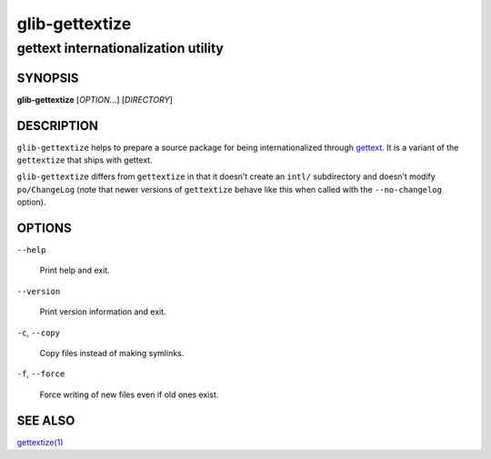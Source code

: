 .. _glib-gettextize(1):
.. meta::
   :copyright: Copyright 2003 Matthias Clasen
   :copyright: Copyright 2012 Red Hat, Inc.
   :license: LGPL-2.1-or-later
..
   This has to be duplicated from above to make it machine-readable by `reuse`:
   SPDX-FileCopyrightText: 2003 Matthias Clasen
   SPDX-FileCopyrightText: 2012 Red Hat, Inc.
   SPDX-License-Identifier: LGPL-2.1-or-later

===============
glib-gettextize
===============

------------------------------------
gettext internationalization utility
------------------------------------

SYNOPSIS
--------

|  **glib-gettextize** [*OPTION*…] [*DIRECTORY*]

DESCRIPTION
-----------

``glib-gettextize`` helps to prepare a source package for being
internationalized through `gettext <https://www.gnu.org/software/gettext/>`_.
It is a variant of the ``gettextize`` that ships with gettext.

``glib-gettextize`` differs from ``gettextize`` in that it doesn’t create an
``intl/`` subdirectory and doesn’t modify ``po/ChangeLog`` (note that newer
versions of ``gettextize`` behave like this when called with the
``--no-changelog`` option).

OPTIONS
-------

``--help``

  Print help and exit.

``--version``

  Print version information and exit.

``-c``, ``--copy``

  Copy files instead of making symlinks.

``-f``, ``--force``

  Force writing of new files even if old ones exist.

SEE ALSO
--------

`gettextize(1) <man:gettextize(1)>`_